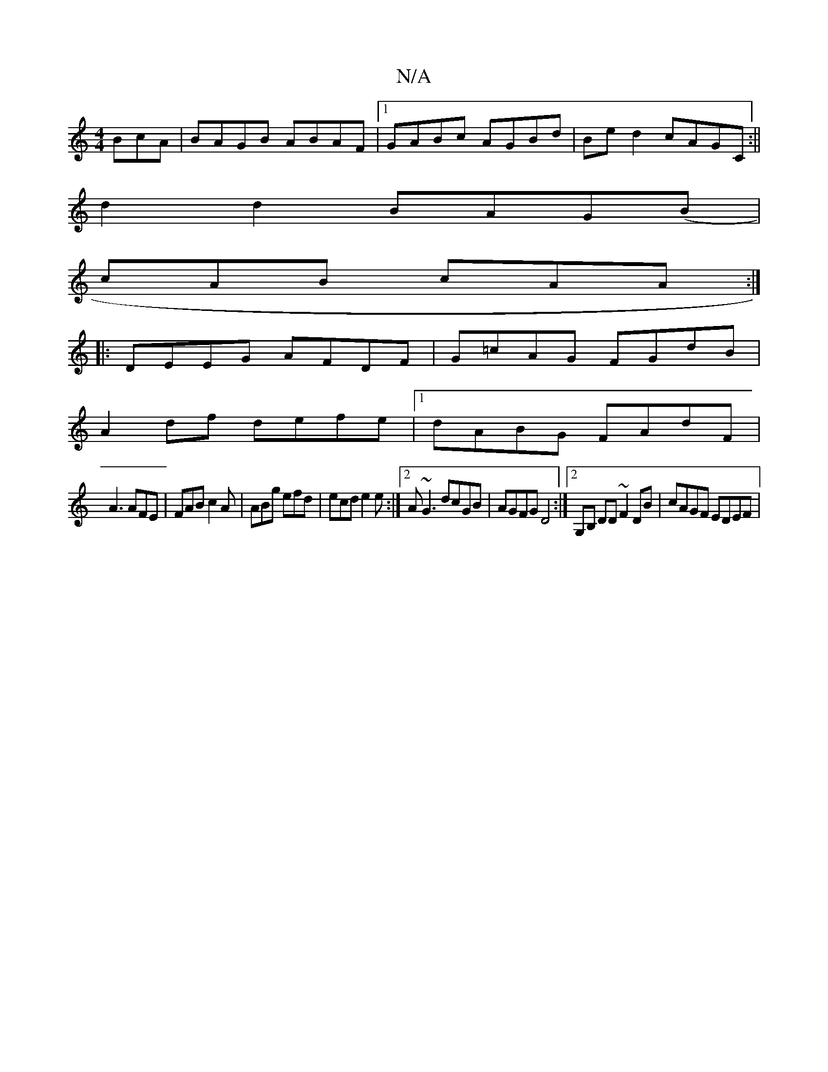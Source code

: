 X:1
T:N/A
M:4/4
R:N/A
K:Cmajor
BcA|BAGB ABAF|1 GABc AGBd|Be d2 cAGC:||
d2 d2 BAG(B |
cAB cAA :|
|:DEEG AFDF|G=cAG FGdB|
A2df defe|1 dABG FAdF|
A3 AFE | FAB c2A | ABg efd | ecd e2e :|2 A~G3 dcGB|AGFG D4:|2 G,B, DD ~F2 DB|cAGF EDEF|"